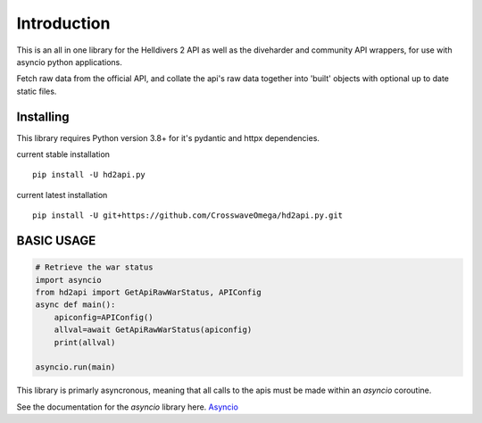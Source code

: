 Introduction
============

This is an all in one library for the Helldivers 2 API as well as the diveharder and community API wrappers,
for use with asyncio python applications.

Fetch raw data from the official API, and collate the api's raw data together
into 'built' objects with optional up to date static files.


Installing
-----------

This library requires Python version 3.8+ for it's pydantic and httpx dependencies.


current stable installation ::

    pip install -U hd2api.py

current latest installation ::

    pip install -U git+https://github.com/CrosswaveOmega/hd2api.py.git



BASIC USAGE
-----------


.. code-block:: python3

    # Retrieve the war status
    import asyncio
    from hd2api import GetApiRawWarStatus, APIConfig
    async def main():
        apiconfig=APIConfig()
        allval=await GetApiRawWarStatus(apiconfig)
        print(allval)

    asyncio.run(main)

This library is primarly asyncronous, meaning that all calls to the apis must be made within an `asyncio` coroutine.

See the documentation for the `asyncio` library here. `Asyncio <https://docs.python.org/3/library/asyncio.html>`_

